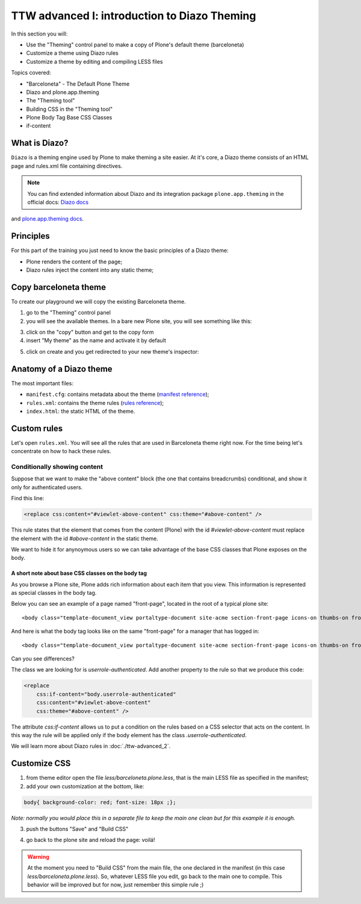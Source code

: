 =============================================
TTW advanced I: introduction to Diazo Theming
=============================================

In this section you will:

* Use the "Theming" control panel to make a copy of Plone's default theme (barceloneta)
* Customize a theme using Diazo rules
* Customize a theme by editing and compiling LESS files

Topics covered:

* "Barceloneta" - The Default Plone Theme 
* Diazo and plone.app.theming
* The "Theming tool"
* Building CSS in the "Theming tool"
* Plone Body Tag Base CSS Classes
* if-content

What is Diazo?
--------------

``Diazo`` is a theming engine used by Plone to make theming a site easier.
At it's core, a Diazo theme consists of an HTML page and rules.xml file containing directives.

.. note:: You can find extended information about Diazo and its integration package ``plone.app.theming`` in the official docs: `Diazo docs <http://docs.diazo.org/en/latest/>`_
and `plone.app.theming docs <http://docs.plone.org/external/plone.app.theming/docs/index.html#what-is-a-diazo-theme>`_.

Principles
----------

For this part of the training you just need to know the basic principles of a Diazo theme:

* Plone renders the content of the page;
* Diazo rules inject the content into any static theme;

Copy barceloneta theme
----------------------

To create our playground we will copy the existing Barceloneta theme.

1. go to the "Theming" control panel
2. you will see the available themes. In a bare new Plone site, you will see something like this:

.. image:: _static/theming-bare_plone_themes_list.png
   :align: center

3. click on the "copy" button and get to the copy form
4. insert "My theme" as the name and activate it by default

.. image:: _static/theming-copy_theme_form.png
   :align: center

5. click on create and you get redirected to your new theme's inspector:

.. image:: _static/theming-just_copied_theme_inspector.png
   :align: center


Anatomy of a Diazo theme
------------------------

The most important files:

* ``manifest.cfg``: contains metadata about the theme (`manifest reference <http://docs.plone.org/external/plone.app.theming/docs/index.html#the-manifest-file>`_);
* ``rules.xml``: contains the theme rules (`rules reference <http://docs.plone.org/external/plone.app.theming/docs/index.html#rules-syntax>`_);
* ``index.html``: the static HTML of the theme.


Custom rules
------------
Let's open ``rules.xml``. You will see all the rules that are used in Barceloneta theme right now. For the time being let's concentrate on how to hack these rules.

Conditionally showing content
^^^^^^^^^^^^^^^^^^^^^^^^^^^^^
Suppose that we want to make the "above content" block (the one that contains breadcrumbs) conditional, and show it only for authenticated users.

Find this line:

.. code-block:: xml

    <replace css:content="#viewlet-above-content" css:theme="#above-content" />

This rule states that the element that comes from the content (Plone) with the id `#viewlet-above-content` must replace the element with the id `#above-content` in the static theme.

We want to hide it for anynoymous users so we can take advantage of the base CSS classes that Plone exposes on the body. 

A short note about base CSS classes on the body tag
```````````````````````````````````````````````````
As you browse a Plone site, Plone adds rich information about each item that you view. This information is represented as special classes in the body tag.

Below you can see an example of a page named "front-page", located in the root of a typical plone site::

    <body class="template-document_view portaltype-document site-acme section-front-page icons-on thumbs-on frontend viewpermission-view userrole-anonymous">

And here is what the body tag looks like on the same "front-page" for a manager that has logged in::

    <body class="template-document_view portaltype-document site-acme section-front-page icons-on thumbs-on frontend viewpermission-view userrole-member userrole-manager userrole-authenticated plone-toolbar-left plone-toolbar-expanded plone-toolbar-left-expanded">
    
Can you see differences?


The class we are looking for is `userrole-authenticated`. Add another property to the rule so that we produce this code:

.. code-block:: xml

    <replace
        css:if-content="body.userrole-authenticated"
        css:content="#viewlet-above-content"
        css:theme="#above-content" />

The attribute `css:if-content` allows us to put a condition on the rules based on a CSS selector that acts on the content. In this way the rule will be applied only if the body element has the class `.userrole-authenticated`.

We will learn more about Diazo rules in :doc:`./ttw-advanced_2`.


Customize CSS
-------------

1. from theme editor open the file `less/barceloneta.plone.less`, that is the main LESS file as specified in the manifest;
2. add your own customization at the bottom, like:

.. code-block:: css

    body{ background-color: red; font-size: 18px ;};

*Note: normally you would place this in a separate file to keep the main one clean but for this example it is enough.*

3. push the buttons "Save" and "Build CSS"

.. image:: _static/theming-editor_compile_css.png
   :align: center

4. go back to the plone site and reload the page: voilá!


..  Warning::

    At the moment you need to "Build CSS" from the main file, the one declared in the manifest (in this case `less/barceloneta.plone.less`). So, whatever LESS file you edit, go back to the main one to compile. This behavior will be improved but for now, just remember this simple rule ;)
